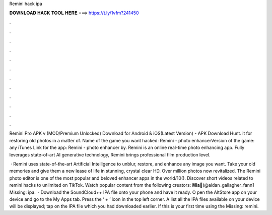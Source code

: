 Remini hack ipa



𝐃𝐎𝐖𝐍𝐋𝐎𝐀𝐃 𝐇𝐀𝐂𝐊 𝐓𝐎𝐎𝐋 𝐇𝐄𝐑𝐄 ===> https://t.ly/1vfm?241450



.



.



.



.



.



.



.



.



.



.



.



.

Remini Pro APK v (MOD/Premium Unlocked) Download for Android & iOS(Latest Version) - APK Download Hunt. it for restoring old photos in a matter of. Name of the game you want hacked: Remini - photo enhancerVersion of the game: any iTunes Link for the app: Remini - photo enhancer by. Remini is an online real-time photo enhancing app. Fully leverages state-of-art AI generative technology, Remini brings professional film production level.

 · Remini uses state-of-the-art Artificial Intelligence to unblur, restore, and enhance any image you want. Take your old memories and give them a new lease of life in stunning, crystal clear HD. Over million photos now revitalized. The Remini photo editor is one of the most popular and beloved enhancer apps in the world/10(). Discover short videos related to remini hacks to unlimited on TikTok. Watch popular content from the following creators: 𝐌𝐢𝐚🦋(@aidan_gallagher_fann1 Missing: ipa.  · Download the SoundCloud++ IPA file onto your phone and have it ready. O pen the AltStore app on your device and go to the My Apps tab. Press the ‘ + ‘ icon in the top left corner. A list all the IPA files available on your device will be displayed; tap on the IPA file which you had downloaded earlier. If this is your first time using the Missing: remini.
